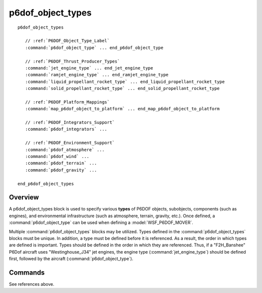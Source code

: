 .. ****************************************************************************
.. CUI
..
.. The Advanced Framework for Simulation, Integration, and Modeling (AFSIM)
..
.. The use, dissemination or disclosure of data in this file is subject to
.. limitation or restriction. See accompanying README and LICENSE for details.
.. ****************************************************************************

p6dof_object_types
------------------

.. command:: p6dof_object_types ... end_p6dof_object_types
   :block:

.. parsed-literal::

 p6dof_object_types

    // :ref:`P6DOF_Object_Type_Label`
    :command:`p6dof_object_type` ... end_p6dof_object_type

    // :ref:`P6DOF_Thrust_Producer_Types`
    :command:`jet_engine_type` ... end_jet_engine_type
    :command:`ramjet_engine_type` ... end_ramjet_engine_type
    :command:`liquid_propellant_rocket_type` ... end_liquid_propellant_rocket_type
    :command:`solid_propellant_rocket_type` ... end_solid_propellant_rocket_type

    // :ref:`P6DOF_Platform_Mappings`
    :command:`map_p6dof_object_to_platform` ... end_map_p6dof_object_to_platform

    // :ref:`P6DOF_Integrators_Support`
    :command:`p6dof_integrators` ...

    // :ref:`P6DOF_Environment_Support`
    :command:`p6dof_atmosphere` ...
    :command:`p6dof_wind` ...
    :command:`p6dof_terrain` ...
    :command:`p6dof_gravity` ...

 end_p6dof_object_types

Overview
========

A p6dof_object_types block is used to specify various **types** of P6DOF objects, subobjects, components (such as engines), and environmental infrastructure (such as atmosphere, terrain, gravity, etc.). Once defined, a :command:`p6dof_object_type` can be used when defining a :model:`WSF_P6DOF_MOVER`.

Multiple :command:`p6dof_object_types` blocks may be utilized. Types defined in the :command:`p6dof_object_types` blocks must be unique. In addition, a type must be defined before it is referenced. As a result, the order in which types are defined is important. Types should be defined in the order in which they are referenced. Thus, if a "F2H_Banshee" P6Dof aircraft uses "Westinghouse_J34" jet engines, the engine type (:command:`jet_engine_type`) should be defined first, followed by the aircraft (:command:`p6dof_object_type`).

Commands
========

See references above.
